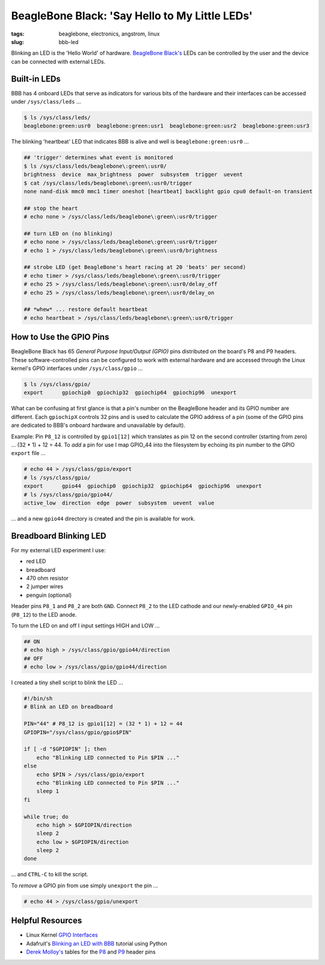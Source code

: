===============================================
BeagleBone Black: 'Say Hello to My Little LEDs'
===============================================

:tags: beaglebone, electronics, angstrom, linux
:slug: bbb-led

Blinking an LED is the 'Hello World' of hardware. `BeagleBone Black's <http://www.circuidipity.com/getting-started-with-beaglebone-black.html>`_ LEDs can be controlled by the user and the device can be connected with external LEDs.

Built-in LEDs
=============

BBB has 4 onboard LEDs that serve as indicators for various bits of the hardware and their interfaces can be accessed under ``/sys/class/leds`` ...

.. code-block:: bash

    $ ls /sys/class/leds/
    beaglebone:green:usr0  beaglebone:green:usr1  beaglebone:green:usr2  beaglebone:green:usr3

The blinking 'heartbeat' LED that indicates BBB is alive and well is ``beaglebone:green:usr0`` ... 

.. code-block:: bash

    ## 'trigger' determines what event is monitored
    $ ls /sys/class/leds/beaglebone\:green\:usr0/
    brightness  device  max_brightness  power  subsystem  trigger  uevent
    $ cat /sys/class/leds/beaglebone\:green\:usr0/trigger 
    none nand-disk mmc0 mmc1 timer oneshot [heartbeat] backlight gpio cpu0 default-on transient

    ## stop the heart
    # echo none > /sys/class/leds/beaglebone\:green\:usr0/trigger
    
    ## turn LED on (no blinking)
    # echo none > /sys/class/leds/beaglebone\:green\:usr0/trigger
    # echo 1 > /sys/class/leds/beaglebone\:green\:usr0/brightness
    
    ## strobe LED (get BeagleBone's heart racing at 20 'beats' per second)
    # echo timer > /sys/class/leds/beaglebone\:green\:usr0/trigger
    # echo 25 > /sys/class/leds/beaglebone\:green\:usr0/delay_off 
    # echo 25 > /sys/class/leds/beaglebone\:green\:usr0/delay_on

    ## *whew* ... restore default heartbeat 
    # echo heartbeat > /sys/class/leds/beaglebone\:green\:usr0/trigger

How to Use the GPIO Pins
========================

BeagleBone Black has 65 *General Purpose Input/Output (GPIO)* pins distributed on the board's P8 and P9 headers. These software-controlled pins can be configured to work with external hardware and are accessed through the Linux kernel's GPIO interfaces under ``/sys/class/gpio`` ...

.. code-block:: bash

    $ ls /sys/class/gpio/
    export	gpiochip0  gpiochip32  gpiochip64  gpiochip96  unexport

What can be confusing at first glance is that a pin's number on the BeagleBone header and its GPIO number are different. Each ``gpiochipX`` controls 32 pins and is used to calculate the GPIO address of a pin (some of the GPIO pins are dedicated to BBB's onboard hardware and unavailable by default).

Example: Pin ``P8_12`` is controlled by ``gpio1[12]`` which translates as pin 12 on the second controller (starting from zero) ... (32 * 1) + 12 = 44. To *add* a pin for use I map GPIO_44 into the filesystem by echoing its pin number to the GPIO ``export`` file ...

.. code-block:: bash

    # echo 44 > /sys/class/gpio/export
    # ls /sys/class/gpio/
    export	gpio44	gpiochip0  gpiochip32  gpiochip64  gpiochip96  unexport
    # ls /sys/class/gpio/gpio44/
    active_low  direction  edge  power  subsystem  uevent  value

... and a new ``gpio44`` directory is created and the pin is available for work.

Breadboard Blinking LED
=======================

.. image:: images/bbb-ledzilla.jpg
    :alt: BBB and Breadboard

For my external LED experiment I use:

* red LED
* breadboard
* 470 ohm resistor
* 2 jumper wires
* penguin (optional)

Header pins ``P8_1`` and ``P8_2`` are both ``GND``. Connect ``P8_2`` to the LED cathode and our newly-enabled ``GPIO_44`` pin (``P8_12``) to the LED anode.

To turn the LED on and off I input settings HIGH and LOW ...

.. code-block:: bash

    ## ON
    # echo high > /sys/class/gpio/gpio44/direction
    ## OFF
    # echo low > /sys/class/gpio/gpio44/direction

I created a tiny shell script to blink the LED ...

.. code-block:: bash

    #!/bin/sh
    # Blink an LED on breadboard

    PIN="44" # P8_12 is gpio1[12] = (32 * 1) + 12 = 44
    GPIOPIN="/sys/class/gpio/gpio$PIN"

    if [ -d "$GPIOPIN" ]; then
	echo "Blinking LED connected to Pin $PIN ..."
    else
	echo $PIN > /sys/class/gpio/export
	echo "Blinking LED connected to Pin $PIN ..."
	sleep 1
    fi

    while true; do
	echo high > $GPIOPIN/direction
	sleep 2
	echo low > $GPIOPIN/direction
	sleep 2
    done

... and ``CTRL-C`` to kill the script.

To *remove* a GPIO pin from use simply ``unexport`` the pin ...

.. code-block:: bash

    # echo 44 > /sys/class/gpio/unexport

Helpful Resources
=================

* Linux Kernel `GPIO Interfaces <https://www.kernel.org/doc/Documentation/gpio.txt>`_
* Adafruit's `Blinking an LED with BBB <http://learn.adafruit.com/blinking-an-led-with-beaglebone-black/overview>`_ tutorial using Python
* `Derek Molloy's <http://derekmolloy.ie/tag/beaglebone-black/>`_ tables for the `P8 <https://github.com/derekmolloy/boneDeviceTree/blob/master/docs/BeagleboneBlackP8HeaderTable.pdf?raw=true>`_ and `P9 <https://github.com/derekmolloy/boneDeviceTree/blob/master/docs/BeagleboneBlackP8HeaderTable.pdf?raw=true>`_ header pins
